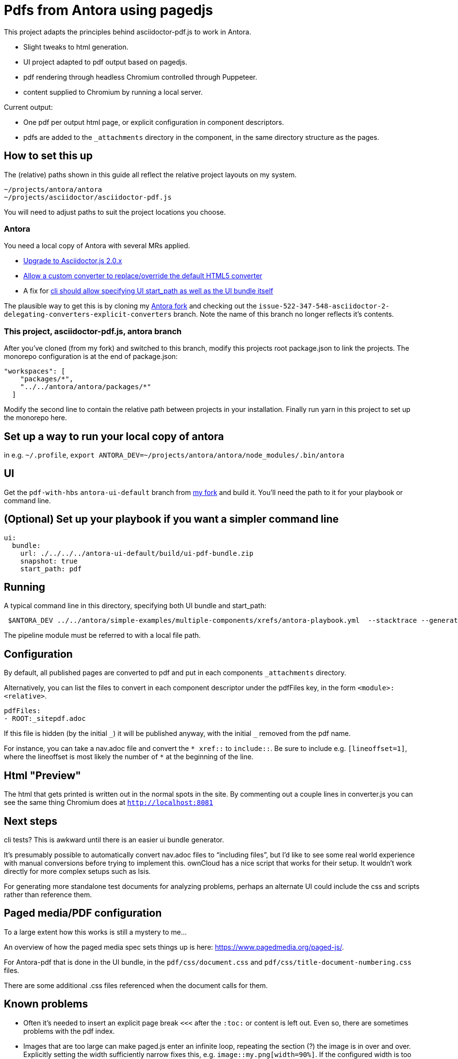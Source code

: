 = Pdfs from Antora using pagedjs

This project adapts the principles behind asciidoctor-pdf.js to work in Antora.

* Slight tweaks to html generation.
* UI project adapted to pdf output based on pagedjs.
* pdf rendering through headless Chromium controlled through Puppeteer.
* content supplied to Chromium by running a local server.

Current output:

* One pdf per output html page, or explicit configuration in component descriptors.
* pdfs are added to the `_attachments` directory in the component, in the same directory structure as the pages.

== How to set this up

The (relative) paths shown in this guide all reflect the relative project layouts on my system.

----
~/projects/antora/antora
~/projects/asciidoctor/asciidoctor-pdf.js
----

You will need to adjust paths to suit the project locations you choose.

=== Antora

You need a local copy of Antora with several MRs applied.

* link:https://gitlab.com/antora/antora/merge_requests/423[Upgrade to Asciidoctor.js 2.0.x]
* link:https://gitlab.com/antora/antora/merge_requests/440[Allow a custom converter to replace/override the default HTML5 converter]
* A fix for link:https://gitlab.com/antora/antora/issues/552[cli should allow specifying UI start_path as well as the UI bundle itself]

The plausible way to get this is by cloning my link:https://gitlab.com/djencks/antora[Antora fork] and checking out the `issue-522-347-548-asciidoctor-2-delegating-converters-explicit-converters` branch.
Note the name of this branch no longer reflects it's contents.

=== This project, asciidoctor-pdf.js, antora branch

After you've cloned (from my fork) and switched to this branch, modify this projects root package.json to link the projects.
The monorepo configuration is at the end of package.json:

----
"workspaces": [
    "packages/*",
    "../../antora/antora/packages/*"
  ]
----

Modify the second line to contain the relative path between projects in your installation.
Finally run yarn in this project to set up the monorepo here.

== Set up a way to run your local copy of antora

in e.g. `~/.profile`, `export ANTORA_DEV=~/projects/antora/antora/node_modules/.bin/antora`

== UI

Get the `pdf-with-hbs` `antora-ui-default` branch from link:https://gitlab.com/djencks/antora-ui-default[my fork] and build it.
You'll need the path to it for your playbook or command line.

== (Optional) Set up your playbook if you want a simpler command line

----
ui:
  bundle:
    url: ./../../../antora-ui-default/build/ui-pdf-bundle.zip
    snapshot: true
    start_path: pdf
----

== Running

A typical command line in this directory, specifying both UI bundle and start_path:
----
 $ANTORA_DEV ../../antora/simple-examples/multiple-components/xrefs/antora-playbook.yml  --stacktrace --generator ./node_modules/\@antora-pdf/pdf-generator  --ui-bundle-url ../../antora/antora-ui-default/build/ui-pdf-bundle.zip --ui-start-path pdf
----

The pipeline module must be referred to with a local file path.

== Configuration

By default, all published pages are converted to pdf and put in each components `_attachments` directory.

Alternatively, you can list the files to convert in each component descriptor under the pdfFiles key, in the form `<module>:<relative>`.

----
pdfFiles:
- ROOT:_sitepdf.adoc
----

If this file is hidden (by the initial `\_`) it will be published anyway, with the initial `_` removed from the pdf name.

For instance, you can take a nav.adoc file and convert the `* \xref::` to `include::`.
Be sure to include e.g. `[lineoffset=1]`, where the lineoffset is most likely the number of `*` at the beginning of the line.

== Html "Preview"

The html that gets printed is written out in the normal spots in the site.
By commenting out a couple lines in converter.js you can see the same thing Chromium does at `http://localhost:8081`

== Next steps

cli tests? This is awkward until there is an easier ui bundle generator.

It's presumably possible to automatically convert nav.adoc files to "`including files`", but I'd like to see some real world experience with manual conversions before trying to implement this.
ownCloud has a nice script that works for their setup.
It wouldn't work directly for more complex setups such as Isis.

For generating more standalone test documents for analyzing problems, perhaps an alternate UI could include the css and scripts rather than reference them.

== Paged media/PDF configuration

To a large extent how this works is still a mystery to me...

An overview of how the paged media spec sets things up is here: link:https://www.pagedmedia.org/paged-js/[].

For Antora-pdf that is done in the UI bundle, in the `pdf/css/document.css` and `pdf/css/title-document-numbering.css` files.

There are some additional .css files referenced when the document calls for them.

== Known problems

* Often it's needed to insert an explicit page break `<<<` after the `:toc:` or content is left out.
Even so, there are sometimes problems with the pdf index.
* Images that are too large can make paged.js enter an infinite loop, repeating the section (?) the image is in over and over.
Explicitly setting the width sufficiently narrow fixes this, e.g. `image::my.png[width=90%]`.
If the configured width is too wide, the image may not appear or paged.js may loop.
I don't know how to predict an appropriate width percent: 90% has worked, some images work at 98%, others not at 97%.
`scaledwidth=80%` did not work for me.
* Background images on the title page don't work (? The SUSE manager pdfs have this, but I don't know how they do it).
* TOC page numbers are sometimes 0.
I suspect this has to do with pagination problems.
* Intradocument links now work (at least for uyuni docs).
* Outside-doc links generally get the site-url based url.
* Including an `a` type in a column specifier generally makes the table overflow the page width and breaks layout.
** With a table formerly using `a`, paragraphs (from blank lines) make paged.js go into an infinite loop, although not from overflow.
* Image:: refs must include the module and possibly component as they are likely to be pulled into a different module by inclusion.
* highlighting conflicts with page break calculation, causing missing or repeating content at page breaks.
* stem content here uses wrong script.  It might somehow be getting inserted several times.
Need to put script in UI and detect stem in body-attributes-processor and set an attribute for the hbs.
